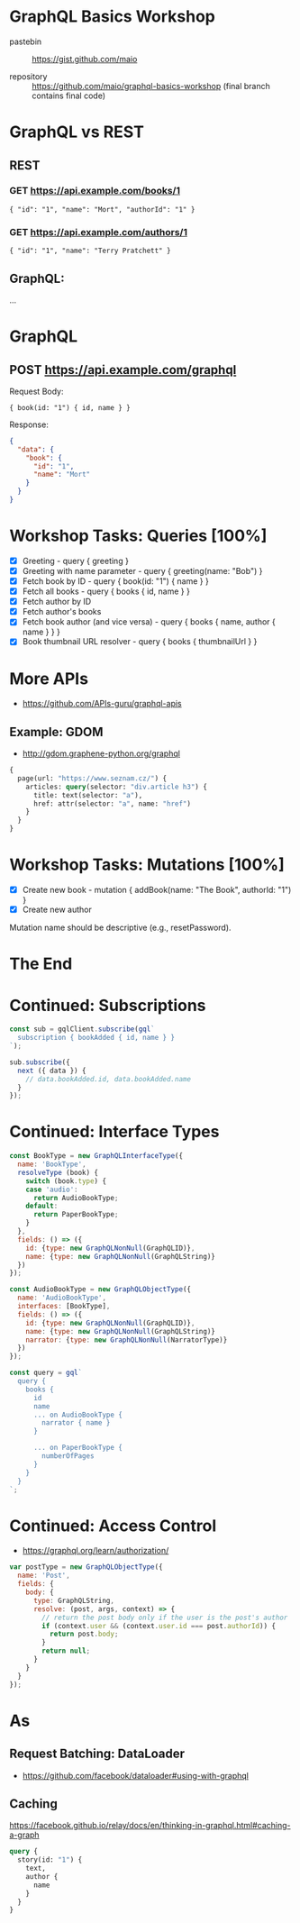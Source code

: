 * GraphQL Basics Workshop

- pastebin :: https://gist.github.com/maio

- repository :: https://github.com/maio/graphql-basics-workshop (final branch contains final code)

* GraphQL vs REST

** REST
*** GET https://api.example.com/books/1

#+BEGIN_EXAMPLE
{ "id": "1", "name": "Mort", "authorId": "1" }
#+END_EXAMPLE

*** GET https://api.example.com/authors/1

#+BEGIN_EXAMPLE
{ "id": "1", "name": "Terry Pratchett" }
#+END_EXAMPLE

** GraphQL:

...

* GraphQL

** POST https://api.example.com/graphql

Request Body:
#+BEGIN_EXAMPLE
{ book(id: "1") { id, name } }
#+END_EXAMPLE

Response:
#+BEGIN_SRC json
{
  "data": {
    "book": {
      "id": "1",
      "name": "Mort"
    }
  }
}
#+END_SRC
* Workshop Tasks: Queries [100%]
- [X] Greeting - query { greeting }
- [X] Greeting with name parameter - query { greeting(name: "Bob") }
- [X] Fetch book by ID - query { book(id: "1") { name } }
- [X] Fetch all books - query { books { id, name } }
- [X] Fetch author by ID
- [X] Fetch author's books
- [X] Fetch book author (and vice versa) - query { books { name, author { name } } }
- [X] Book thumbnail URL resolver - query { books { thumbnailUrl } }
* More APIs
- https://github.com/APIs-guru/graphql-apis

** Example: GDOM
- http://gdom.graphene-python.org/graphql

#+BEGIN_SRC graphql
{
  page(url: "https://www.seznam.cz/") {
    articles: query(selector: "div.article h3") {
      title: text(selector: "a"),
      href: attr(selector: "a", name: "href")
    }
  }
}
#+END_SRC
* Workshop Tasks: Mutations [100%]
- [X] Create new book - mutation { addBook(name: "The Book", authorId: "1") }
- [X] Create new author

Mutation name should be descriptive (e.g., resetPassword).
* The End
* Continued: Subscriptions
#+BEGIN_SRC javascript
const sub = gqlClient.subscribe(gql`
  subscription { bookAdded { id, name } }
`);

sub.subscribe({
  next ({ data }) {
    // data.bookAdded.id, data.bookAdded.name
  }
});
#+END_SRC
* Continued: Interface Types
#+BEGIN_SRC javascript
  const BookType = new GraphQLInterfaceType({
    name: 'BookType',
    resolveType (book) {
      switch (book.type) {
      case 'audio':
        return AudioBookType;
      default:
        return PaperBookType;
      }
    },
    fields: () => ({
      id: {type: new GraphQLNonNull(GraphQLID)},
      name: {type: new GraphQLNonNull(GraphQLString)}
    })
  });

  const AudioBookType = new GraphQLObjectType({
    name: 'AudioBookType',
    interfaces: [BookType],
    fields: () => ({
      id: {type: new GraphQLNonNull(GraphQLID)},
      name: {type: new GraphQLNonNull(GraphQLString)}
      narrator: {type: new GraphQLNonNull(NarratorType)}
    })
  });

  const query = gql`
    query {
      books {
        id
        name
        ... on AudioBookType {
          narrator { name }
        }

        ... on PaperBookType {
          numberOfPages
        }
      }
    }
  `;
#+END_SRC
* Continued: Access Control
- https://graphql.org/learn/authorization/

#+BEGIN_SRC javascript
  var postType = new GraphQLObjectType({
    name: 'Post',
    fields: {
      body: {
        type: GraphQLString,
        resolve: (post, args, context) => {
          // return the post body only if the user is the post's author
          if (context.user && (context.user.id === post.authorId)) {
            return post.body;
          }
          return null;
        }
      }
    }
  });
#+END_SRC
* As
** Request Batching: DataLoader
- https://github.com/facebook/dataloader#using-with-graphql
** Caching
https://facebook.github.io/relay/docs/en/thinking-in-graphql.html#caching-a-graph

#+BEGIN_SRC graphql
query {
  story(id: "1") {
    text,
    author {
      name
    }
  }
}
#+END_SRC
